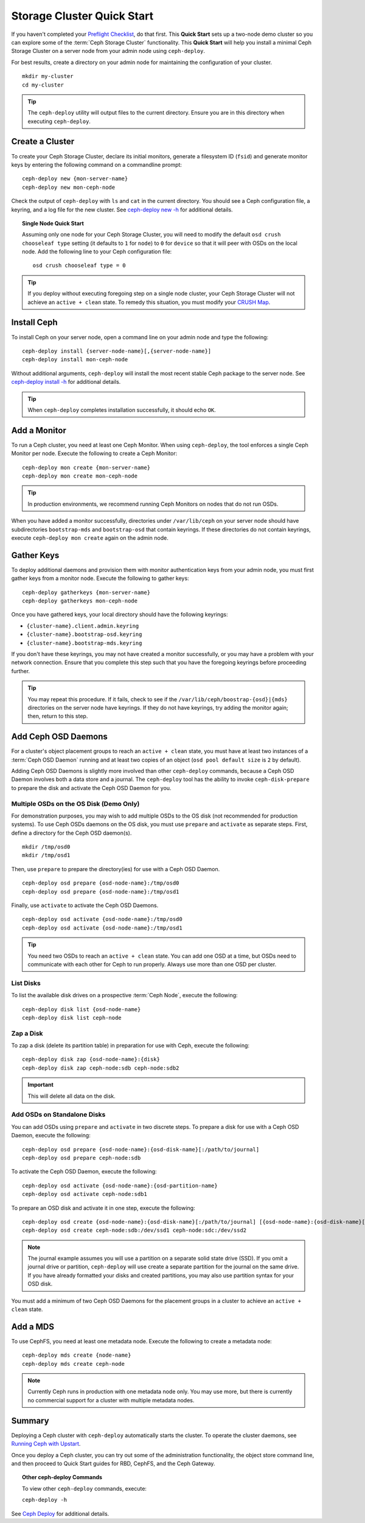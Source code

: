 =============================
 Storage Cluster Quick Start
=============================

If you haven't completed your `Preflight Checklist`_, do that first. This
**Quick Start** sets up a two-node demo cluster so you can explore some of the
:term:`Ceph Storage Cluster` functionality. This **Quick Start**  will help you
install a minimal Ceph Storage Cluster on a server node from your admin node
using ``ceph-deploy``.

.. ditaa:: 
           /----------------\         /----------------\
           |   Admin Node   |<------->|   Server Node  |
           | cCCC           |         | cCCC           |
           +----------------+         +----------------+
           |  Ceph Commands |         |   ceph - mon   |
           \----------------/         +----------------+
                                      |   ceph - osd   |
                                      +----------------+
                                      |   ceph - mds   |
                                      \----------------/


For best results, create a directory on your admin node for maintaining the
configuration of your cluster. ::

	mkdir my-cluster
	cd my-cluster

.. tip:: The ``ceph-deploy`` utility will output files to the 
   current directory. Ensure you are in this directory when executing
   ``ceph-deploy``.


Create a Cluster
================

To create your Ceph Storage Cluster, declare its initial monitors, generate a
filesystem ID (``fsid``) and generate monitor keys by entering the following
command on a commandline prompt:: 

	ceph-deploy new {mon-server-name}
	ceph-deploy new mon-ceph-node

Check the output of ``ceph-deploy`` with ``ls`` and ``cat`` in the current
directory. You should see a Ceph configuration file, a keyring, and a log file
for the new cluster.  See `ceph-deploy new -h`_ for additional details.

.. topic:: Single Node Quick Start

	Assuming only one node for your Ceph Storage Cluster, you	will need to 
	modify the default ``osd crush chooseleaf type`` setting (it defaults to 
	``1`` for ``node``) to ``0`` for ``device`` so that it will peer with OSDs 
	on the local node. Add the following line to your Ceph configuration file:: 
	
		osd crush chooseleaf type = 0 

.. tip:: If you deploy without executing foregoing step on a single node 
   cluster, your Ceph Storage Cluster will not achieve an ``active + clean``
   state. To remedy this situation, you must modify your `CRUSH Map`_.

Install Ceph
============

To install Ceph on your server node, open a command line on your admin
node and type the following::

	ceph-deploy install {server-node-name}[,{server-node-name}]
	ceph-deploy install mon-ceph-node

Without additional arguments, ``ceph-deploy`` will install the most recent
stable Ceph package to the server node. See `ceph-deploy install -h`_ for
additional details.

.. tip:: When ``ceph-deploy`` completes installation successfully, 
   it should echo ``OK``.


Add a Monitor
=============

To run a Ceph cluster, you need at least one Ceph Monitor. When using
``ceph-deploy``, the tool enforces a single Ceph Monitor per node. Execute the
following to create a Ceph Monitor::

	ceph-deploy mon create {mon-server-name}
	ceph-deploy mon create mon-ceph-node

.. tip:: In production environments, we recommend running Ceph Monitors on 
   nodes that do not run OSDs.

When you have added a monitor successfully, directories under ``/var/lib/ceph``
on your server node should have subdirectories ``bootstrap-mds`` and
``bootstrap-osd`` that contain keyrings. If these directories do not contain
keyrings, execute ``ceph-deploy mon create`` again on the admin node.


Gather Keys
===========

To deploy additional daemons and provision them with monitor authentication keys
from your admin node, you must first gather keys from a monitor node. Execute
the following to gather keys:: 

	ceph-deploy gatherkeys {mon-server-name}
	ceph-deploy gatherkeys mon-ceph-node


Once you have gathered keys, your local directory should have the following keyrings:

- ``{cluster-name}.client.admin.keyring``
- ``{cluster-name}.bootstrap-osd.keyring``
- ``{cluster-name}.bootstrap-mds.keyring``

If you don't have these keyrings, you may not have created a monitor successfully, 
or you may have a problem with your network connection. Ensure that you complete
this step such that you have the foregoing keyrings before proceeding further.

.. tip:: You may repeat this procedure. If it fails, check to see if the 
   ``/var/lib/ceph/boostrap-{osd}|{mds}`` directories on the server node 
   have keyrings. If they do not have keyrings, try adding the monitor again;
   then, return to this step.


Add Ceph OSD Daemons
====================

For a cluster's object placement groups to reach an ``active + clean`` state,
you must have at least two instances of a :term:`Ceph OSD Daemon` running and 
at least two copies of an object (``osd pool default size`` is ``2`` 
by default).

Adding Ceph OSD Daemons is slightly more involved than other ``ceph-deploy`` 
commands, because a Ceph OSD Daemon involves both a data store and a journal. 
The ``ceph-deploy`` tool has the ability to invoke ``ceph-disk-prepare`` to 
prepare the disk and activate the Ceph OSD Daemon for you.

Multiple OSDs on the OS Disk (Demo Only)
----------------------------------------

For demonstration purposes, you may wish to add multiple OSDs to the OS disk
(not recommended for production systems). To use Ceph OSDs daemons on the OS
disk, you must use ``prepare`` and ``activate`` as separate steps. First, 
define a directory for the Ceph OSD daemon(s). ::
   
	mkdir /tmp/osd0
	mkdir /tmp/osd1
   
Then, use ``prepare`` to prepare the directory(ies) for use with a
Ceph OSD Daemon. :: 
   
	ceph-deploy osd prepare {osd-node-name}:/tmp/osd0
	ceph-deploy osd prepare {osd-node-name}:/tmp/osd1

Finally, use ``activate`` to activate the Ceph OSD Daemons. :: 

	ceph-deploy osd activate {osd-node-name}:/tmp/osd0
	ceph-deploy osd activate {osd-node-name}:/tmp/osd1		

.. tip:: You need two OSDs to reach an ``active + clean`` state. You can 
   add one OSD at a time, but OSDs need to communicate with each other
   for Ceph to run properly. Always use more than one OSD per cluster.


List Disks
----------

To list the available disk drives on a prospective :term:`Ceph Node`, execute 
the following::

	ceph-deploy disk list {osd-node-name}
	ceph-deploy disk list ceph-node


Zap a Disk
----------

To zap a disk (delete its partition table) in preparation for use with Ceph,
execute the following::

	ceph-deploy disk zap {osd-node-name}:{disk}
	ceph-deploy disk zap ceph-node:sdb ceph-node:sdb2

.. important:: This will delete all data on the disk.


Add OSDs on Standalone Disks
----------------------------

You can add OSDs using ``prepare`` and ``activate`` in two discrete
steps. To prepare a disk for use with a Ceph OSD Daemon, execute the 
following:: 

	ceph-deploy osd prepare {osd-node-name}:{osd-disk-name}[:/path/to/journal]
	ceph-deploy osd prepare ceph-node:sdb

To activate the Ceph OSD Daemon, execute the following:: 

	ceph-deploy osd activate {osd-node-name}:{osd-partition-name}
	ceph-deploy osd activate ceph-node:sdb1

To prepare an OSD disk and activate it in one step, execute the following:: 

	ceph-deploy osd create {osd-node-name}:{osd-disk-name}[:/path/to/journal] [{osd-node-name}:{osd-disk-name}[:/path/to/journal]]
	ceph-deploy osd create ceph-node:sdb:/dev/ssd1 ceph-node:sdc:/dev/ssd2


.. note:: The journal example assumes you will use a partition on a separate 
   solid state drive (SSD). If you omit a journal drive or partition, 
   ``ceph-deploy`` will use create a separate partition for the journal
   on the same drive. If you have already formatted your disks and created
   partitions, you may also use partition syntax for your OSD disk.

You must add a minimum of two Ceph OSD Daemons for the placement groups in 
a cluster to achieve an ``active + clean`` state. 


Add a MDS
=========

To use CephFS, you need at least one metadata node. Execute the following to
create a metadata node::

	ceph-deploy mds create {node-name}
	ceph-deploy mds create ceph-node


.. note:: Currently Ceph runs in production with one metadata node only. You 
   may use more, but there is currently no commercial support for a cluster 
   with multiple metadata nodes.


Summary
=======

Deploying a Ceph cluster with ``ceph-deploy`` automatically starts the cluster.
To operate the cluster daemons, see `Running Ceph with Upstart`_.

Once you deploy a Ceph cluster, you can try out some of the administration
functionality, the object store command line, and then proceed to Quick Start
guides for RBD, CephFS, and the Ceph Gateway.

.. topic:: Other ceph-deploy Commands

	To view other ``ceph-deploy`` commands, execute: 
	
	``ceph-deploy -h``
	

See `Ceph Deploy`_ for additional details.


.. _Preflight Checklist: ../quick-start-preflight
.. _Ceph Deploy: ../../rados/deployment
.. _ceph-deploy install -h: ../../rados/deployment/ceph-deploy-install
.. _ceph-deploy new -h: ../../rados/deployment/ceph-deploy-new
.. _Running Ceph with Upstart: ../../rados/operations/operating#running-ceph-with-upstart
.. _CRUSH Map: ../../rados/operations/crush-map
